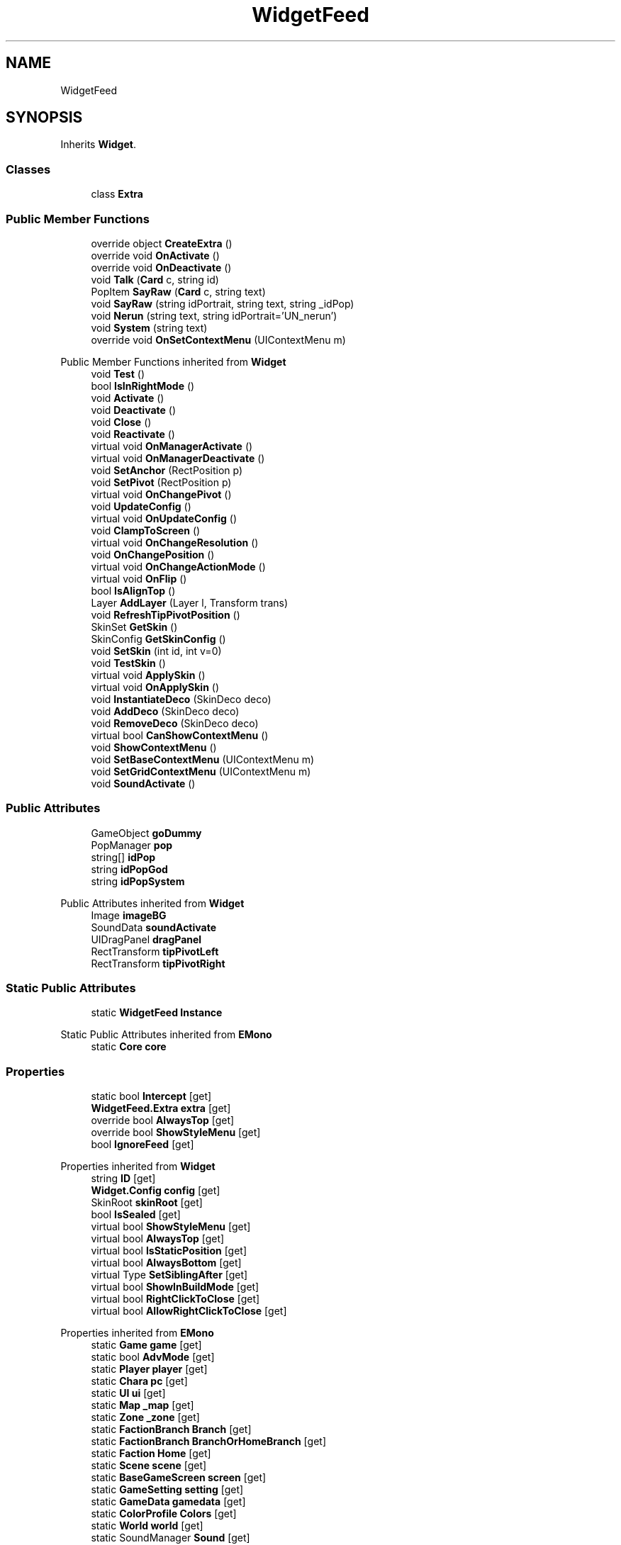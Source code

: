 .TH "WidgetFeed" 3 "Elin Modding Docs Doc" \" -*- nroff -*-
.ad l
.nh
.SH NAME
WidgetFeed
.SH SYNOPSIS
.br
.PP
.PP
Inherits \fBWidget\fP\&.
.SS "Classes"

.in +1c
.ti -1c
.RI "class \fBExtra\fP"
.br
.in -1c
.SS "Public Member Functions"

.in +1c
.ti -1c
.RI "override object \fBCreateExtra\fP ()"
.br
.ti -1c
.RI "override void \fBOnActivate\fP ()"
.br
.ti -1c
.RI "override void \fBOnDeactivate\fP ()"
.br
.ti -1c
.RI "void \fBTalk\fP (\fBCard\fP c, string id)"
.br
.ti -1c
.RI "PopItem \fBSayRaw\fP (\fBCard\fP c, string text)"
.br
.ti -1c
.RI "void \fBSayRaw\fP (string idPortrait, string text, string _idPop)"
.br
.ti -1c
.RI "void \fBNerun\fP (string text, string idPortrait='UN_nerun')"
.br
.ti -1c
.RI "void \fBSystem\fP (string text)"
.br
.ti -1c
.RI "override void \fBOnSetContextMenu\fP (UIContextMenu m)"
.br
.in -1c

Public Member Functions inherited from \fBWidget\fP
.in +1c
.ti -1c
.RI "void \fBTest\fP ()"
.br
.ti -1c
.RI "bool \fBIsInRightMode\fP ()"
.br
.ti -1c
.RI "void \fBActivate\fP ()"
.br
.ti -1c
.RI "void \fBDeactivate\fP ()"
.br
.ti -1c
.RI "void \fBClose\fP ()"
.br
.ti -1c
.RI "void \fBReactivate\fP ()"
.br
.ti -1c
.RI "virtual void \fBOnManagerActivate\fP ()"
.br
.ti -1c
.RI "virtual void \fBOnManagerDeactivate\fP ()"
.br
.ti -1c
.RI "void \fBSetAnchor\fP (RectPosition p)"
.br
.ti -1c
.RI "void \fBSetPivot\fP (RectPosition p)"
.br
.ti -1c
.RI "virtual void \fBOnChangePivot\fP ()"
.br
.ti -1c
.RI "void \fBUpdateConfig\fP ()"
.br
.ti -1c
.RI "virtual void \fBOnUpdateConfig\fP ()"
.br
.ti -1c
.RI "void \fBClampToScreen\fP ()"
.br
.ti -1c
.RI "virtual void \fBOnChangeResolution\fP ()"
.br
.ti -1c
.RI "void \fBOnChangePosition\fP ()"
.br
.ti -1c
.RI "virtual void \fBOnChangeActionMode\fP ()"
.br
.ti -1c
.RI "virtual void \fBOnFlip\fP ()"
.br
.ti -1c
.RI "bool \fBIsAlignTop\fP ()"
.br
.ti -1c
.RI "Layer \fBAddLayer\fP (Layer l, Transform trans)"
.br
.ti -1c
.RI "void \fBRefreshTipPivotPosition\fP ()"
.br
.ti -1c
.RI "SkinSet \fBGetSkin\fP ()"
.br
.ti -1c
.RI "SkinConfig \fBGetSkinConfig\fP ()"
.br
.ti -1c
.RI "void \fBSetSkin\fP (int id, int v=0)"
.br
.ti -1c
.RI "void \fBTestSkin\fP ()"
.br
.ti -1c
.RI "virtual void \fBApplySkin\fP ()"
.br
.ti -1c
.RI "virtual void \fBOnApplySkin\fP ()"
.br
.ti -1c
.RI "void \fBInstantiateDeco\fP (SkinDeco deco)"
.br
.ti -1c
.RI "void \fBAddDeco\fP (SkinDeco deco)"
.br
.ti -1c
.RI "void \fBRemoveDeco\fP (SkinDeco deco)"
.br
.ti -1c
.RI "virtual bool \fBCanShowContextMenu\fP ()"
.br
.ti -1c
.RI "void \fBShowContextMenu\fP ()"
.br
.ti -1c
.RI "void \fBSetBaseContextMenu\fP (UIContextMenu m)"
.br
.ti -1c
.RI "void \fBSetGridContextMenu\fP (UIContextMenu m)"
.br
.ti -1c
.RI "void \fBSoundActivate\fP ()"
.br
.in -1c
.SS "Public Attributes"

.in +1c
.ti -1c
.RI "GameObject \fBgoDummy\fP"
.br
.ti -1c
.RI "PopManager \fBpop\fP"
.br
.ti -1c
.RI "string[] \fBidPop\fP"
.br
.ti -1c
.RI "string \fBidPopGod\fP"
.br
.ti -1c
.RI "string \fBidPopSystem\fP"
.br
.in -1c

Public Attributes inherited from \fBWidget\fP
.in +1c
.ti -1c
.RI "Image \fBimageBG\fP"
.br
.ti -1c
.RI "SoundData \fBsoundActivate\fP"
.br
.ti -1c
.RI "UIDragPanel \fBdragPanel\fP"
.br
.ti -1c
.RI "RectTransform \fBtipPivotLeft\fP"
.br
.ti -1c
.RI "RectTransform \fBtipPivotRight\fP"
.br
.in -1c
.SS "Static Public Attributes"

.in +1c
.ti -1c
.RI "static \fBWidgetFeed\fP \fBInstance\fP"
.br
.in -1c

Static Public Attributes inherited from \fBEMono\fP
.in +1c
.ti -1c
.RI "static \fBCore\fP \fBcore\fP"
.br
.in -1c
.SS "Properties"

.in +1c
.ti -1c
.RI "static bool \fBIntercept\fP\fR [get]\fP"
.br
.ti -1c
.RI "\fBWidgetFeed\&.Extra\fP \fBextra\fP\fR [get]\fP"
.br
.ti -1c
.RI "override bool \fBAlwaysTop\fP\fR [get]\fP"
.br
.ti -1c
.RI "override bool \fBShowStyleMenu\fP\fR [get]\fP"
.br
.ti -1c
.RI "bool \fBIgnoreFeed\fP\fR [get]\fP"
.br
.in -1c

Properties inherited from \fBWidget\fP
.in +1c
.ti -1c
.RI "string \fBID\fP\fR [get]\fP"
.br
.ti -1c
.RI "\fBWidget\&.Config\fP \fBconfig\fP\fR [get]\fP"
.br
.ti -1c
.RI "SkinRoot \fBskinRoot\fP\fR [get]\fP"
.br
.ti -1c
.RI "bool \fBIsSealed\fP\fR [get]\fP"
.br
.ti -1c
.RI "virtual bool \fBShowStyleMenu\fP\fR [get]\fP"
.br
.ti -1c
.RI "virtual bool \fBAlwaysTop\fP\fR [get]\fP"
.br
.ti -1c
.RI "virtual bool \fBIsStaticPosition\fP\fR [get]\fP"
.br
.ti -1c
.RI "virtual bool \fBAlwaysBottom\fP\fR [get]\fP"
.br
.ti -1c
.RI "virtual Type \fBSetSiblingAfter\fP\fR [get]\fP"
.br
.ti -1c
.RI "virtual bool \fBShowInBuildMode\fP\fR [get]\fP"
.br
.ti -1c
.RI "virtual bool \fBRightClickToClose\fP\fR [get]\fP"
.br
.ti -1c
.RI "virtual bool \fBAllowRightClickToClose\fP\fR [get]\fP"
.br
.in -1c

Properties inherited from \fBEMono\fP
.in +1c
.ti -1c
.RI "static \fBGame\fP \fBgame\fP\fR [get]\fP"
.br
.ti -1c
.RI "static bool \fBAdvMode\fP\fR [get]\fP"
.br
.ti -1c
.RI "static \fBPlayer\fP \fBplayer\fP\fR [get]\fP"
.br
.ti -1c
.RI "static \fBChara\fP \fBpc\fP\fR [get]\fP"
.br
.ti -1c
.RI "static \fBUI\fP \fBui\fP\fR [get]\fP"
.br
.ti -1c
.RI "static \fBMap\fP \fB_map\fP\fR [get]\fP"
.br
.ti -1c
.RI "static \fBZone\fP \fB_zone\fP\fR [get]\fP"
.br
.ti -1c
.RI "static \fBFactionBranch\fP \fBBranch\fP\fR [get]\fP"
.br
.ti -1c
.RI "static \fBFactionBranch\fP \fBBranchOrHomeBranch\fP\fR [get]\fP"
.br
.ti -1c
.RI "static \fBFaction\fP \fBHome\fP\fR [get]\fP"
.br
.ti -1c
.RI "static \fBScene\fP \fBscene\fP\fR [get]\fP"
.br
.ti -1c
.RI "static \fBBaseGameScreen\fP \fBscreen\fP\fR [get]\fP"
.br
.ti -1c
.RI "static \fBGameSetting\fP \fBsetting\fP\fR [get]\fP"
.br
.ti -1c
.RI "static \fBGameData\fP \fBgamedata\fP\fR [get]\fP"
.br
.ti -1c
.RI "static \fBColorProfile\fP \fBColors\fP\fR [get]\fP"
.br
.ti -1c
.RI "static \fBWorld\fP \fBworld\fP\fR [get]\fP"
.br
.ti -1c
.RI "static SoundManager \fBSound\fP\fR [get]\fP"
.br
.ti -1c
.RI "static \fBSourceManager\fP \fBsources\fP\fR [get]\fP"
.br
.ti -1c
.RI "static \fBSourceManager\fP \fBeditorSources\fP\fR [get]\fP"
.br
.ti -1c
.RI "static \fBCoreDebug\fP \fBdebug\fP\fR [get]\fP"
.br
.in -1c
.SS "Additional Inherited Members"


Public Types inherited from \fBWidget\fP
.in +1c
.ti -1c
.RI "enum \fBWidgetType\fP { \fBDefault\fP, \fBZoomMenu\fP }"
.br
.ti -1c
.RI "enum \fBState\fP { \fBActive\fP, \fBInactive\fP }"
.br
.in -1c

Static Public Member Functions inherited from \fBEMono\fP
.in +1c
.ti -1c
.RI "static int \fBrnd\fP (int a)"
.br
.in -1c

Protected Member Functions inherited from \fBWidget\fP
.in +1c
.ti -1c
.RI "void \fBClampToScreenEnsured\fP (Component c, Vector2 anchoredPos)"
.br
.ti -1c
.RI "void \fBClampToScreen\fP (RectTransform rect, float margin=10f)"
.br
.in -1c

Protected Attributes inherited from \fBWidget\fP
.in +1c
.ti -1c
.RI "bool \fBflip\fP"
.br
.in -1c
.SH "Detailed Description"
.PP 
Definition at line \fB5\fP of file \fBWidgetFeed\&.cs\fP\&.
.SH "Member Function Documentation"
.PP 
.SS "override object WidgetFeed\&.CreateExtra ()\fR [virtual]\fP"

.PP
Reimplemented from \fBWidget\fP\&.
.PP
Definition at line \fB18\fP of file \fBWidgetFeed\&.cs\fP\&.
.SS "void WidgetFeed\&.Nerun (string text, string idPortrait = \fR'UN_nerun'\fP)"

.PP
Definition at line \fB101\fP of file \fBWidgetFeed\&.cs\fP\&.
.SS "override void WidgetFeed\&.OnActivate ()\fR [virtual]\fP"

.PP
Reimplemented from \fBWidget\fP\&.
.PP
Definition at line \fB64\fP of file \fBWidgetFeed\&.cs\fP\&.
.SS "override void WidgetFeed\&.OnDeactivate ()\fR [virtual]\fP"

.PP
Reimplemented from \fBWidget\fP\&.
.PP
Definition at line \fB73\fP of file \fBWidgetFeed\&.cs\fP\&.
.SS "override void WidgetFeed\&.OnSetContextMenu (UIContextMenu m)\fR [virtual]\fP"

.PP
Reimplemented from \fBWidget\fP\&.
.PP
Definition at line \fB116\fP of file \fBWidgetFeed\&.cs\fP\&.
.SS "PopItem WidgetFeed\&.SayRaw (\fBCard\fP c, string text)"

.PP
Definition at line \fB87\fP of file \fBWidgetFeed\&.cs\fP\&.
.SS "void WidgetFeed\&.SayRaw (string idPortrait, string text, string _idPop)"

.PP
Definition at line \fB95\fP of file \fBWidgetFeed\&.cs\fP\&.
.SS "void WidgetFeed\&.System (string text)"

.PP
Definition at line \fB107\fP of file \fBWidgetFeed\&.cs\fP\&.
.SS "void WidgetFeed\&.Talk (\fBCard\fP c, string id)"

.PP
Definition at line \fB80\fP of file \fBWidgetFeed\&.cs\fP\&.
.SH "Member Data Documentation"
.PP 
.SS "GameObject WidgetFeed\&.goDummy"

.PP
Definition at line \fB130\fP of file \fBWidgetFeed\&.cs\fP\&.
.SS "string [] WidgetFeed\&.idPop"

.PP
Definition at line \fB136\fP of file \fBWidgetFeed\&.cs\fP\&.
.SS "string WidgetFeed\&.idPopGod"

.PP
Definition at line \fB139\fP of file \fBWidgetFeed\&.cs\fP\&.
.SS "string WidgetFeed\&.idPopSystem"

.PP
Definition at line \fB142\fP of file \fBWidgetFeed\&.cs\fP\&.
.SS "\fBWidgetFeed\fP WidgetFeed\&.Instance\fR [static]\fP"

.PP
Definition at line \fB127\fP of file \fBWidgetFeed\&.cs\fP\&.
.SS "PopManager WidgetFeed\&.pop"

.PP
Definition at line \fB133\fP of file \fBWidgetFeed\&.cs\fP\&.
.SH "Property Documentation"
.PP 
.SS "override bool WidgetFeed\&.AlwaysTop\fR [get]\fP"

.PP
Definition at line \fB35\fP of file \fBWidgetFeed\&.cs\fP\&.
.SS "\fBWidgetFeed\&.Extra\fP WidgetFeed\&.extra\fR [get]\fP"

.PP
Definition at line \fB25\fP of file \fBWidgetFeed\&.cs\fP\&.
.SS "bool WidgetFeed\&.IgnoreFeed\fR [get]\fP"

.PP
Definition at line \fB55\fP of file \fBWidgetFeed\&.cs\fP\&.
.SS "bool WidgetFeed\&.Intercept\fR [static]\fP, \fR [get]\fP"

.PP
Definition at line \fB9\fP of file \fBWidgetFeed\&.cs\fP\&.
.SS "override bool WidgetFeed\&.ShowStyleMenu\fR [get]\fP"

.PP
Definition at line \fB45\fP of file \fBWidgetFeed\&.cs\fP\&.

.SH "Author"
.PP 
Generated automatically by Doxygen for Elin Modding Docs Doc from the source code\&.

